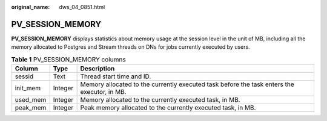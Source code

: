 :original_name: dws_04_0851.html

.. _dws_04_0851:

PV_SESSION_MEMORY
=================

**PV_SESSION_MEMORY** displays statistics about memory usage at the session level in the unit of MB, including all the memory allocated to Postgres and Stream threads on DNs for jobs currently executed by users.

.. table:: **Table 1** PV_SESSION_MEMORY columns

   +----------+---------+---------------------------------------------------------------------------------------------+
   | Column   | Type    | Description                                                                                 |
   +==========+=========+=============================================================================================+
   | sessid   | Text    | Thread start time and ID.                                                                   |
   +----------+---------+---------------------------------------------------------------------------------------------+
   | init_mem | Integer | Memory allocated to the currently executed task before the task enters the executor, in MB. |
   +----------+---------+---------------------------------------------------------------------------------------------+
   | used_mem | Integer | Memory allocated to the currently executed task, in MB.                                     |
   +----------+---------+---------------------------------------------------------------------------------------------+
   | peak_mem | Integer | Peak memory allocated to the currently executed task, in MB.                                |
   +----------+---------+---------------------------------------------------------------------------------------------+
